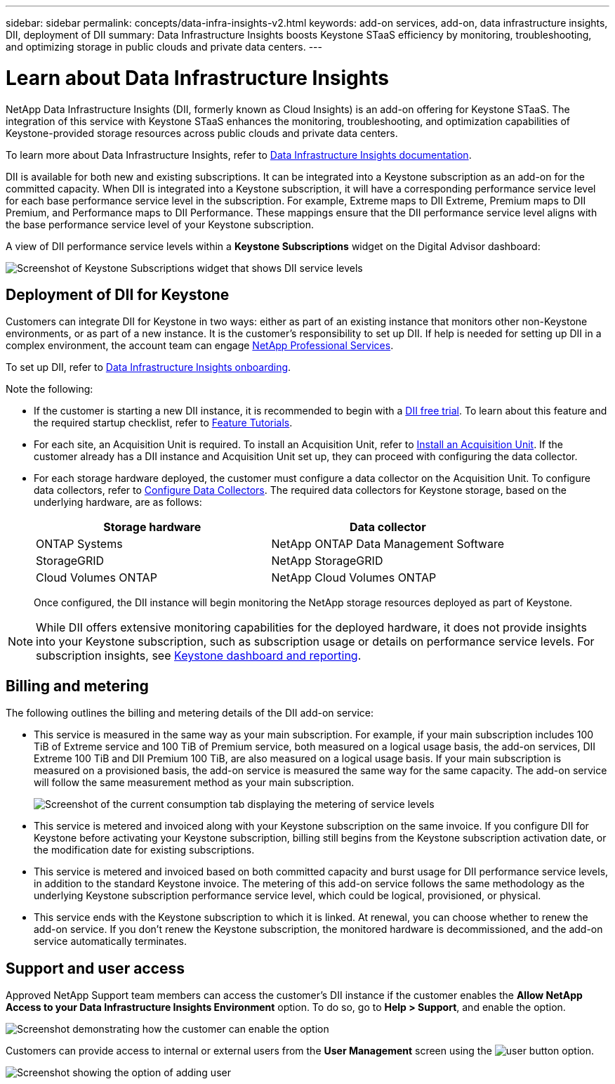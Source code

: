 ---
sidebar: sidebar
permalink: concepts/data-infra-insights-v2.html
keywords: add-on services, add-on, data infrastructure insights, DII, deployment of DII
summary: Data Infrastructure Insights boosts Keystone STaaS efficiency by monitoring, troubleshooting, and optimizing storage in public clouds and private data centers.
---

= Learn about Data Infrastructure Insights
:hardbreaks:
:nofooter:
:icons: font
:linkattrs:
:imagesdir: ../media/

[.lead]
NetApp Data Infrastructure Insights (DII, formerly known as Cloud Insights) is an add-on offering for Keystone STaaS. The integration of this service with Keystone STaaS enhances the monitoring, troubleshooting, and optimization capabilities of Keystone-provided storage resources across public clouds and private data centers.

To learn more about Data Infrastructure Insights, refer to link:https://docs.netapp.com/us-en/data-infrastructure-insights/[Data Infrastructure Insights documentation^].

DII is available for both new and existing subscriptions. It can be integrated into a Keystone subscription as an add-on for the committed capacity. When DII is integrated into a Keystone subscription, it will have a corresponding performance service level for each base performance service level in the subscription. For example, Extreme maps to DII Extreme, Premium maps to DII Premium, and Performance maps to DII Performance. These mappings ensure that the DII performance service level aligns with the base performance service level of your Keystone subscription.

A view of DII performance service levels within a *Keystone Subscriptions* widget on the Digital Advisor dashboard:

image:keystone-widget-dii.png[Screenshot of Keystone Subscriptions widget that shows DII service levels]

== Deployment of DII for Keystone
Customers can integrate DII for Keystone in two ways: either as part of an existing instance that monitors other non-Keystone environments, or as part of a new instance. It is the customer's responsibility to set up DII. If help is needed for setting up DII in a complex environment, the account team can engage link:https://www.netapp.com/services/[NetApp Professional Services^].

To set up DII, refer to link:https://docs.netapp.com/us-en/data-infrastructure-insights/task_cloud_insights_onboarding_1.html[Data Infrastructure Insights onboarding^].

Note the following:

* If the customer is starting a new DII instance, it is recommended to begin with a link:https://docs.netapp.com/us-en/data-infrastructure-insights/task_cloud_insights_onboarding_1.html#starting-your-data-infrastructure-insights-free-trial[DII free trial^]. To learn about this feature and the required startup checklist, refer to link:https://docs.netapp.com/us-en/data-infrastructure-insights/concept_feature_tutorials.html[Feature Tutorials^].


* For each site, an Acquisition Unit is required. To install an Acquisition Unit, refer to link:https://docs.netapp.com/us-en/data-infrastructure-insights/task_getting_started_with_cloud_insights.html#install-an-acquisition-unit[Install an Acquisition Unit^]. If the customer already has a DII instance and Acquisition Unit set up, they can proceed with configuring the data collector.

* For each storage hardware deployed, the customer must configure a data collector on the Acquisition Unit. To configure data collectors, refer to link:https://docs.netapp.com/us-en/data-infrastructure-insights/task_configure_data_collectors.html[Configure Data Collectors^]. The required data collectors for Keystone storage, based on the underlying hardware, are as follows:
+
|===
| Storage hardware | Data collector

| ONTAP Systems
| NetApp ONTAP Data Management Software

| StorageGRID
| NetApp StorageGRID

| Cloud Volumes ONTAP
| NetApp Cloud Volumes ONTAP
|===
Once configured, the DII instance will begin monitoring the NetApp storage resources deployed as part of Keystone.

NOTE: While DII offers extensive monitoring capabilities for the deployed hardware, it does not provide insights into your Keystone subscription, such as subscription usage or details on performance service levels. For subscription insights, see link:../integrations/keystone-aiq.html[Keystone dashboard and reporting].

== Billing and metering
The following outlines the billing and metering details of the DII add-on service:

* This service is measured in the same way as your main subscription. For example, if your main subscription includes 100 TiB of Extreme service and 100 TiB of Premium service, both measured on a logical usage basis, the add-on services, DII Extreme 100 TiB and DII Premium 100 TiB, are also measured on a logical usage basis. If your main subscription is measured on a provisioned basis, the add-on service is measured the same way for the same capacity. The add-on service will follow the same measurement method as your main subscription.
+
image:current-consumption-dii.png[Screenshot of the current consumption tab displaying the metering of service levels]

* This service is metered and invoiced along with your Keystone subscription on the same invoice. If you configure DII for Keystone before activating your Keystone subscription, billing still begins from the Keystone subscription activation date, or the modification date for existing subscriptions.

* This service is metered and invoiced based on both committed capacity and burst usage for DII performance service levels, in addition to the standard Keystone invoice. The metering of this add-on service follows the same methodology as the underlying Keystone subscription performance service level, which could be logical, provisioned, or physical.

* This service ends with the Keystone subscription to which it is linked. At renewal, you can choose whether to renew the add-on service. If you don't renew the Keystone subscription, the monitored hardware is decommissioned, and the add-on service automatically terminates.

== Support and user access
Approved NetApp Support team members can access the customer's DII instance if the customer enables the *Allow NetApp Access to your Data Infrastructure Insights Environment* option. To do so, go to *Help > Support*, and enable the option.

image:dii-support-permission.png[Screenshot demonstrating how the customer can enable the option]

Customers can provide access to internal or external users from the *User Management* screen using the image:dii-user-option.png[user button] option.

image:dii-user-access.png[Screenshot showing the option of adding user]




